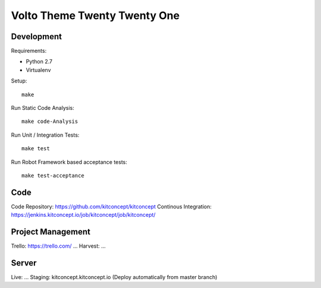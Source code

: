 .. This README is meant for consumption by humans and pypi. Pypi can render rst files so please do not use Sphinx features.
   If you want to learn more about writing documentation, please check out: http://docs.plone.org/about/documentation_styleguide.html
   This text does not appear on pypi or github. It is a comment.

==============================================================================
Volto Theme Twenty Twenty One
==============================================================================

.. image:: https://kitconcept.com/logo.svg
   :alt: kitconcept
   :target: https://kitconcept.com/


Development
-----------

Requirements:

- Python 2.7
- Virtualenv

Setup::

  make

Run Static Code Analysis::

  make code-Analysis

Run Unit / Integration Tests::

  make test

Run Robot Framework based acceptance tests::

  make test-acceptance


Code
----

Code Repository: https://github.com/kitconcept/kitconcept
Continous Integration: https://jenkins.kitconcept.io/job/kitconcept/job/kitconcept/


Project Management
------------------

Trello: https://trello.com/ ...
Harvest: ...


Server
------

Live: ...
Staging: kitconcept.kitconcept.io (Deploy automatically from master branch)


